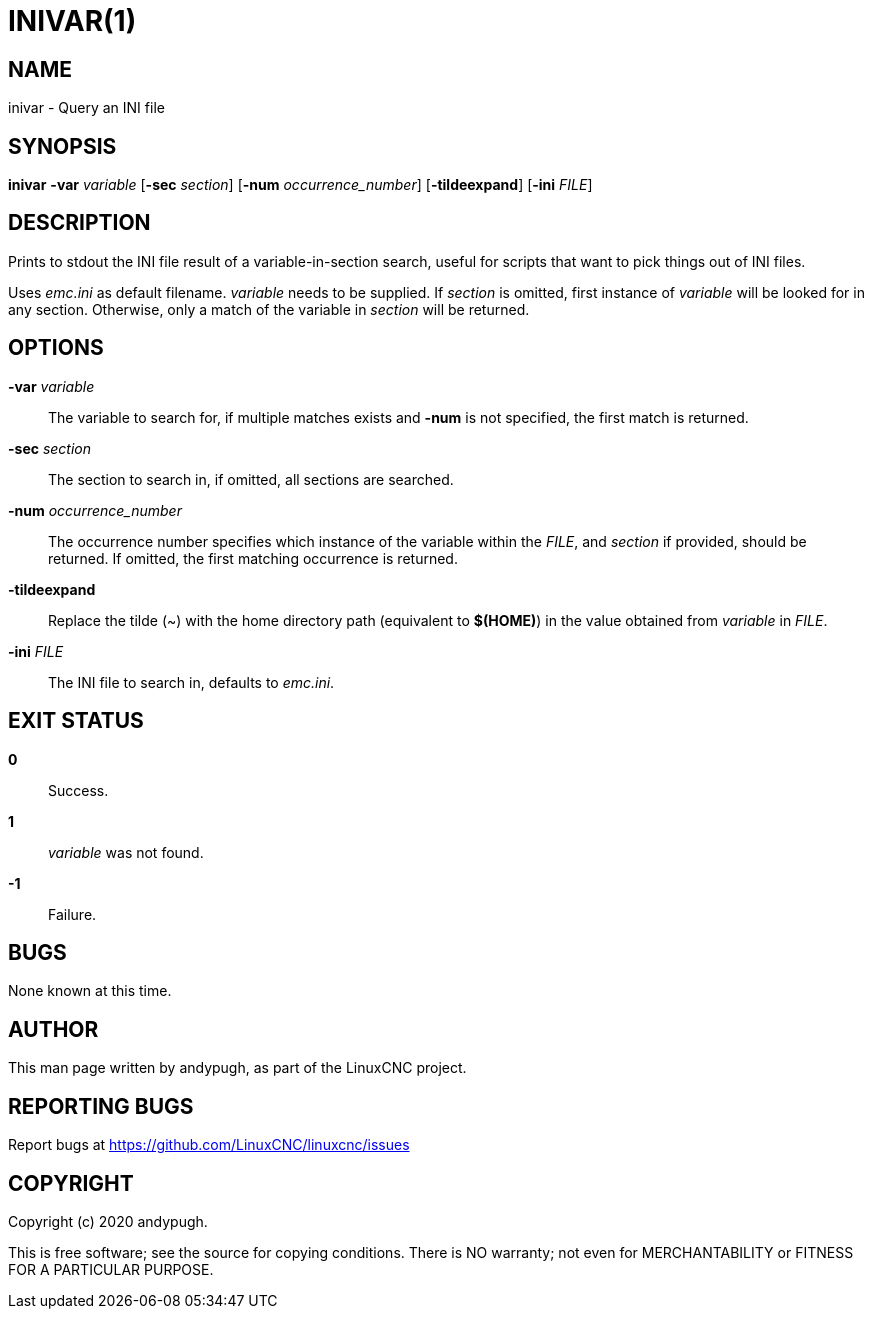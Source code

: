 // Copyright (c) 2020 andypugh
// SPDX-License-Identifier: GPL-2.0-or-later

= INIVAR(1)
:docdate: 2023-12-17

== NAME

inivar - Query an INI file

== SYNOPSIS

*inivar* *-var* _variable_ [*-sec* _section_] [*-num* _occurrence_number_] [*-tildeexpand*] [*-ini* _FILE_]

== DESCRIPTION

Prints to stdout the INI file result of a variable-in-section search, useful for scripts that want
to pick things out of INI files.

Uses _emc.ini_ as default filename. _variable_ needs to be supplied. If _section_ is omitted, first
instance of _variable_ will be looked for in any section. Otherwise, only a match of the variable in
_section_ will be returned.

== OPTIONS

*-var* _variable_::
    The variable to search for, if multiple matches exists and *-num* is not specified, the first
    match is returned.

*-sec* _section_::
    The section to search in, if omitted, all sections are searched.

*-num* _occurrence_number_::
    The occurrence number specifies which instance of the variable within the _FILE_, and _section_
    if provided, should be returned. If omitted, the first matching occurrence is returned.

*-tildeexpand*::
    Replace the tilde (~) with the home directory path (equivalent to *$(HOME)*) in the value
    obtained from _variable_ in _FILE_.

*-ini* _FILE_::
    The INI file to search in, defaults to _emc.ini_.

== EXIT STATUS

*0*::
    Success.

*1*::
    _variable_ was not found.

*-1*::
    Failure.

== BUGS

None known at this time.

== AUTHOR

This man page written by andypugh, as part of the LinuxCNC project.

== REPORTING BUGS

Report bugs at https://github.com/LinuxCNC/linuxcnc/issues

== COPYRIGHT

Copyright (c) 2020 andypugh.

This is free software; see the source for copying conditions.  There is NO warranty; not even for
MERCHANTABILITY or FITNESS FOR A PARTICULAR PURPOSE.
